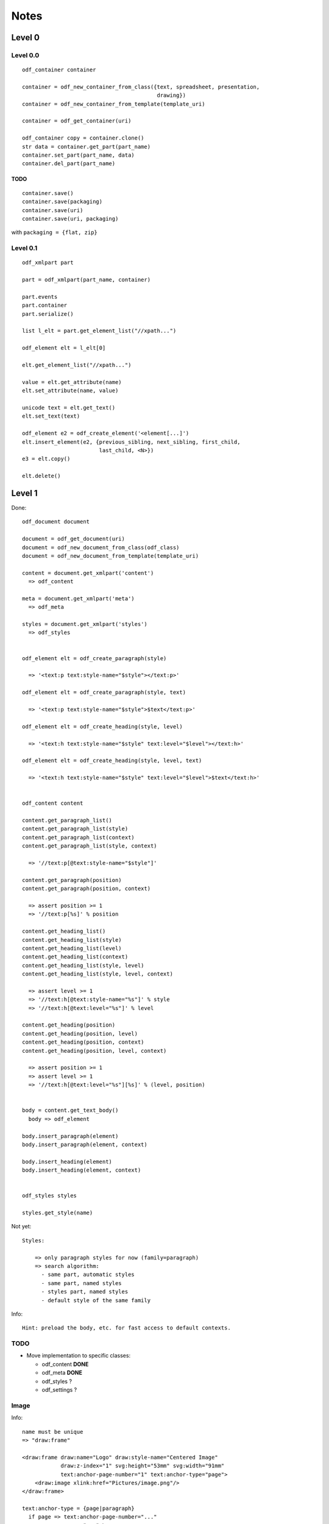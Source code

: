 Notes
#####

Level 0
=======

Level 0.0
---------
::

    odf_container container

    container = odf_new_container_from_class({text, spreadsheet, presentation,
                                              drawing})
    container = odf_new_container_from_template(template_uri)

    container = odf_get_container(uri)

    odf_container copy = container.clone()
    str data = container.get_part(part_name)
    container.set_part(part_name, data)
    container.del_part(part_name)

TODO
^^^^

::

    container.save()
    container.save(packaging)
    container.save(uri)
    container.save(uri, packaging)

with ``packaging = {flat, zip}``


Level 0.1
---------
::

    odf_xmlpart part

    part = odf_xmlpart(part_name, container)

    part.events
    part.container
    part.serialize()

    list l_elt = part.get_element_list("//xpath...")

    odf_element elt = l_elt[0]

    elt.get_element_list("//xpath...")

    value = elt.get_attribute(name)
    elt.set_attribute(name, value)

    unicode text = elt.get_text()
    elt.set_text(text)

    odf_element e2 = odf_create_element('<element[...]')
    elt.insert_element(e2, {previous_sibling, next_sibling, first_child,
                            last_child, <N>})
    e3 = elt.copy()

    elt.delete()


Level 1
=======


Done::

    odf_document document

    document = odf_get_document(uri)
    document = odf_new_document_from_class(odf_class)
    document = odf_new_document_from_template(template_uri)

    content = document.get_xmlpart('content')
      => odf_content

    meta = document.get_xmlpart('meta')
      => odf_meta

    styles = document.get_xmlpart('styles')
      => odf_styles


    odf_element elt = odf_create_paragraph(style)

      => '<text:p text:style-name="$style"></text:p>'

    odf_element elt = odf_create_paragraph(style, text)

      => '<text:p text:style-name="$style">$text</text:p>'

    odf_element elt = odf_create_heading(style, level)

      => '<text:h text:style-name="$style" text:level="$level"></text:h>'

    odf_element elt = odf_create_heading(style, level, text)

      => '<text:h text:style-name="$style" text:level="$level">$text</text:h>'


    odf_content content

    content.get_paragraph_list()
    content.get_paragraph_list(style)
    content.get_paragraph_list(context)
    content.get_paragraph_list(style, context)

      => '//text:p[@text:style-name="$style"]'

    content.get_paragraph(position)
    content.get_paragraph(position, context)

      => assert position >= 1
      => '//text:p[%s]' % position

    content.get_heading_list()
    content.get_heading_list(style)
    content.get_heading_list(level)
    content.get_heading_list(context)
    content.get_heading_list(style, level)
    content.get_heading_list(style, level, context)

      => assert level >= 1
      => '//text:h[@text:style-name="%s"]' % style
      => '//text:h[@text:level="%s"]' % level

    content.get_heading(position)
    content.get_heading(position, level)
    content.get_heading(position, context)
    content.get_heading(position, level, context)

      => assert position >= 1
      => assert level >= 1
      => '//text:h[@text:level="%s"][%s]' % (level, position)


    body = content.get_text_body()
      body => odf_element

    body.insert_paragraph(element)
    body.insert_paragraph(element, context)

    body.insert_heading(element)
    body.insert_heading(element, context)


    odf_styles styles

    styles.get_style(name)


Not yet::

  Styles:

      => only paragraph styles for now (family=paragraph)
      => search algorithm:
        - same part, automatic styles
        - same part, named styles
        - styles part, named styles
        - default style of the same family


Info::

  Hint: preload the body, etc. for fast access to default contexts.

TODO
----

- Move implementation to specific classes:

  - odf_content **DONE**
  - odf_meta **DONE**
  - odf_styles  ?
  - odf_settings ?


Image
-----

Info::

  name must be unique
  => "draw:frame"

  <draw:frame draw:name="Logo" draw:style-name="Centered Image"
              draw:z-index="1" svg:height="53mm" svg:width="91mm"
              text:anchor-page-number="1" text:anchor-type="page">
      <draw:image xlink:href="Pictures/image.png"/>
  </draw:frame>

  text:anchor-type = {page|paragraph}
    if page => text:anchor-page-number="..."
               svg:x="..." \
                             give the position
               svg:y="..." /

    if paragraph => nothing

    get_image_list
    get_image_by_position
    get_image_by_name

Done::

    odf_element <= odf_create_frame(name, style, width, height,
                                    page=None, x=None, y=None)
    if page is None => anchor = paragraph

    document.insert_frame(frame, context)


Not yet::

    odf_element <= odf_create_image(link)

    document.insert_image(element, context)
    (here the context is a frame)
      or
    document.insert_image(element)
    => We create automatically a frame


Frame
-----

Done::

    get_frame_list
    get_frame_by_position
    get_frame_by_name


Table
-----

Info::

    No column in odf, just lines
    The columns are only used to define the style for a group of cells

        <table:table table:name="..." table:style-name="...">
          <table:table-column table:style-name="..."/>
          <table:table-column table:style-name="..."/>

          <table:table-row>

            <table:table-cell office:value-type="String">

            </table:table-cell>


          </table:table-row>

        </table:table>

        In a cell, we cannot have a cell or a line. But we can have
        paragraphs, sections, ...

Done::

    odt_element <= odf_create_cell()
    odt_element <= odf_create_row(width=None)
    odt_element <= odf_create_column()

    odt_element <= odf_create_table(name, style, width=None, height=None)

    document.insert_table(element, context=None, xmlposition=None)

    document.insert_row(table, context, xmlposition)
    document.insert_column(table, context, xmlposition)
    document.insert_cell(row, context, xmlposition)

    Getting a cell from its table, its line, its column

    cell type: office:value-type="{boolean, currency, date, float,
                                   percentage, string, time}"

    boolean: office:boolean-value="{true,false}"

    currency: office:currency="EUR"

    date: office:date-value="2009-06-22"

    datetime: office:date-value="2009-06-22T12:43:17"

    float: office:value="3.14"

    percentage: office:value="0.5"

    string: office:string-value="toto"

    time: office:time-value="PT12H33M00S"

    cell style: table:style-name="ce1"

    repetition: table:number-columns-repeated="..."

    cell representation: <text:p>...</text:p>

    /!\ expanding cells to easily address and modify them

Not Yet::

    formula: table:formula="of:AVERAGE([.D4:.E5])"

    possibly an annotation


List
----

Info::

    <text:list text:style-name="Standard">
      <text:list-item>
        ...
      </text:list-item>
    </text:list>

Done::

    odt_element <= odt_create_item()
    odt_element <= odf_create_list(style)

    document.insert_list(element, context, xmlposition)
    document.insert_item(element, list, xmlposition)

Sections
--------

Not Yet::

    odf_document.get_section_by_name(name)
    odf_document.get_section_by_name(name, context)

Done::

    odf_document.get_section_by_position(position)
    odf_document.get_section_by_position(position, context)

    odf_document.get_section_external_resource(name)
    odf_document.get_section_external_resource(name, context)


Footnotes and Endnotes
----------------------

Done::

    get_note_list(class, context)
    get_note(id, context)
    The citation is not reliable


Annotations
-----------
Info::

    No name or id
    Search by creator
    Search by date or date range

Done::

    get_annotation_list(author, start_date, end_date...)
    insert_annotation(author, date, offset, text, style)

Meta
----

Done::

  - Regroup keywords in a list ``get_statistique``
  - User-defined metadata (type: boolean, date, float, string and time)

Not Yet::

  - User-defined metadata (type: grandma author nickname)

Common
------

Not Yet::

    odf_document.get_external_uri(name, context)

Styles
-------

Done::

  Basic style framework **DONE**
  Add length along with offset to move text inside a text:span or text:a
  element.

  variables fields and user (constant) fields

     - insert value and find its preceding "set" to adjust its representation
       afterwards
     - modify value (insert a "set" or insert/update a "get/set")

Not Yet::

  More high level API for:

  - style type: font face, default style...
  - style family: font family, text, paragraph, graphics, number...
  - style parent (inheritance)
  - [style class: ... ?]

  named styles, automatic styles

  - style families
  - style objects

  Manifest

  At a higher level, a method to apply a style on patterns of text, e.g.
  highlight the given pattern with a yellow background style.

  Get/set style properties, given the family of the style


XPath Requirements
==================

::

    //text:p
    //text:p[4]
    //text:section[4]/text:p[5]
    //text:p[@text:style-name="Note"]
    //draw:frame[@draw:name="image1"]/draw:image
    //text:p[@text:style-name="Note"][4]
